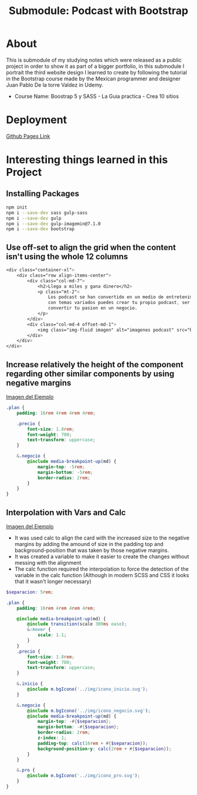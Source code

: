 #+title: Submodule: Podcast with Bootstrap

* About
This is submodule of my studying notes which were released as a public project in order to show it as part of a bigger portfolio, in this submodule I portrait the third website design I learned to create by following the tutorial in the Bootstrap course made by the Mexican programmer and designer Juan Pablo De la torre Valdez in Udemy.
+ Course Name: Boostrap 5 y SASS - La Guia practica - Crea 10 sitios

* Deployment
[[https://xandro2021.github.io/BootstrapPodcast/][Github Pages Link]]

* Interesting things learned in this Project
** Installing Packages
#+begin_src bash
npm init
npm i --save-dev sass gulp-sass
npm i --save-dev gulp
npm i --save-dev gulp-imagemin@7.1.0
npm i --save-dev bootstrap
#+end_src
** Use off-set to align the grid when the content isn't using the whole 12 columns
#+begin_src scss
        <div class="container-xl">
            <div class="row align-items-center">
                <div class="col-md-7">
                    <h2>Llega a miles y gana dinero</h2>
                    <p class="mt-2">
                        Los podcast se han convertido en un medio de entretenimiento que cada dia gana mas seguidores,
                        con temas variados puedes crear tu propio podcast, ser escuchado(a) por miles de personas y
                        convertir tu pasion en un negocio.
                    </p>
                </div>
                <div class="col-md-4 offset-md-1">
                    <img class="img-fluid imagen" alt="imagenes podcast" src="build/img/podcast_cover.png" />
                </div>
            </div>
        </div>
#+end_src
** Increase relatively the height of the component regarding other similar components by using negative margins
#+html: <div><img src="build/img/ejemploMargin.png" alt="ejemplo margin negativo" /></div>
[[file:build/img/ejemploMargin.png][Imagen del Ejemplo]]
#+begin_src scss
.plan {
    padding: 16rem 4rem 4rem 4rem;

    .precio {
        font-size: 1.8rem;
        font-weight: 700;
        text-transform: uppercase;
    }

    &.negocio {
        @include media-breakpoint-up(md) {
            margin-top: -5rem;
            margin-bottom: -5rem;
            border-radius: 2rem;
        }
    }
}
#+end_src
** Interpolation with Vars and Calc
#+html: <div><img src="build/img/interpolacion.png" alt="ejemplo margin negativo" /></div>
[[file:build/img/interpolacion.png][Imagen del Ejemplo]]
+ It was used calc to align the card with the increased size to the negative margins by adding the amound of size in the padding top and background-position that was taken by those negative margins.
+ It was created a variable to make it easier to create the changes without messing with the alignment
+ The calc function required the interpolation to force the detection of the variable in the calc function (Although in modern SCSS and CSS it looks that it wasn't longer necessary)
#+begin_src scss
$separacion: 5rem;

.plan {
    padding: 16rem 4rem 4rem 4rem;

    @include media-breakpoint-up(md) {
        @include transition(scale 300ms ease);
        &:hover {
            scale: 1.1;
        }
    }
    .precio {
        font-size: 1.8rem;
        font-weight: 700;
        text-transform: uppercase;
    }

    &.inicio {
        @include m.bgIcono('../img/icono_inicio.svg');
    }

    &.negocio {
        @include m.bgIcono('../img/icono_negocio.svg');
        @include media-breakpoint-up(md) {
            margin-top: -#{$separacion};
            margin-bottom: -#{$separacion};
            border-radius: 2rem;
            z-index: 1;
            padding-top: calc(16rem + #{$separacion});
            background-position-y: calc(2rem + #{$separacion});
        }
    }

    &.pro {
        @include m.bgIcono('../img/icono_pro.svg');
    }
}
#+end_src
